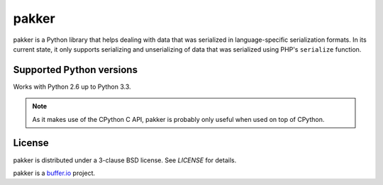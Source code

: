 ======
pakker
======

pakker is a Python library that helps dealing with data that was
serialized in language-specific serialization formats. In its current
state, it only supports serializing and unserializing of data that was
serialized using PHP's ``serialize`` function.


Supported Python versions
=========================

Works with Python 2.6 up to Python 3.3.

.. note::

   As it makes use of the CPython C API, pakker is probably only
   useful when used on top of CPython.


License
=======

pakker is distributed under a 3-clause BSD license. See `LICENSE` for
details.

pakker is a `buffer.io`_ project.

.. _buffer.io: http://buffer.io/
